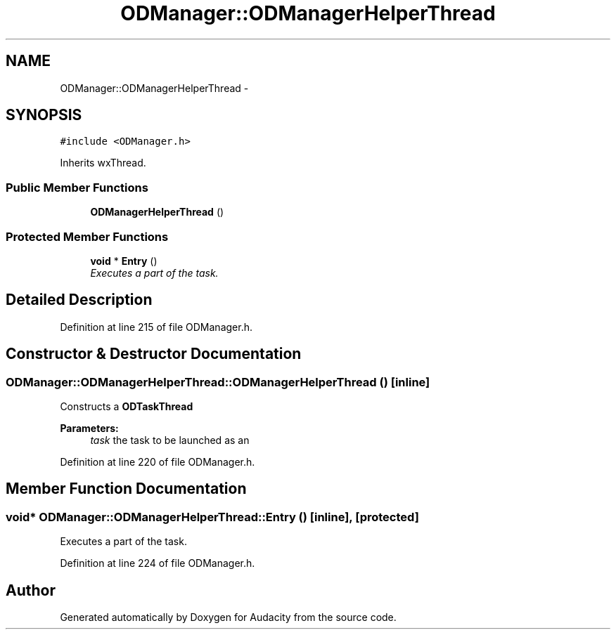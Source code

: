 .TH "ODManager::ODManagerHelperThread" 3 "Thu Apr 28 2016" "Audacity" \" -*- nroff -*-
.ad l
.nh
.SH NAME
ODManager::ODManagerHelperThread \- 
.SH SYNOPSIS
.br
.PP
.PP
\fC#include <ODManager\&.h>\fP
.PP
Inherits wxThread\&.
.SS "Public Member Functions"

.in +1c
.ti -1c
.RI "\fBODManagerHelperThread\fP ()"
.br
.in -1c
.SS "Protected Member Functions"

.in +1c
.ti -1c
.RI "\fBvoid\fP * \fBEntry\fP ()"
.br
.RI "\fIExecutes a part of the task\&. \fP"
.in -1c
.SH "Detailed Description"
.PP 
Definition at line 215 of file ODManager\&.h\&.
.SH "Constructor & Destructor Documentation"
.PP 
.SS "ODManager::ODManagerHelperThread::ODManagerHelperThread ()\fC [inline]\fP"
Constructs a \fBODTaskThread\fP 
.PP
\fBParameters:\fP
.RS 4
\fItask\fP the task to be launched as an 
.RE
.PP

.PP
Definition at line 220 of file ODManager\&.h\&.
.SH "Member Function Documentation"
.PP 
.SS "\fBvoid\fP* ODManager::ODManagerHelperThread::Entry ()\fC [inline]\fP, \fC [protected]\fP"

.PP
Executes a part of the task\&. 
.PP
Definition at line 224 of file ODManager\&.h\&.

.SH "Author"
.PP 
Generated automatically by Doxygen for Audacity from the source code\&.
